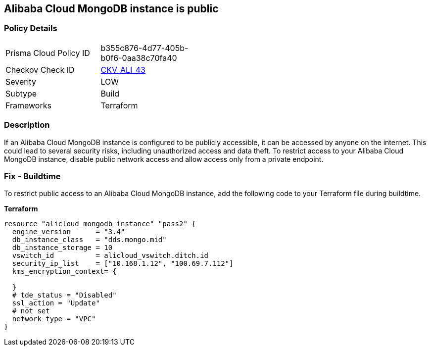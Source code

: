 == Alibaba Cloud MongoDB instance is public


=== Policy Details 

[width=45%]
[cols="1,1"]
|=== 
|Prisma Cloud Policy ID 
| b355c876-4d77-405b-b0f6-0aa38c70fa40

|Checkov Check ID 
| https://github.com/bridgecrewio/checkov/tree/master/checkov/terraform/checks/resource/alicloud/MongoDBIsPublic.py[CKV_ALI_43]

|Severity
|LOW

|Subtype
|Build

|Frameworks
|Terraform

|=== 



=== Description 
If an Alibaba Cloud MongoDB instance is configured to be publicly accessible, it can be accessed by anyone on the internet. This could lead to several security risks, including unauthorized access and data theft. To restrict access to your Alibaba Cloud MongoDB instance, disable public network access and allow access only from a private endpoint.


// === Fix - Runtime


=== Fix - Buildtime

To restrict public access to an Alibaba Cloud MongoDB instance, add the following code to your Terraform file during buildtime.


*Terraform* 




[source,go]
----
resource "alicloud_mongodb_instance" "pass2" {
  engine_version      = "3.4"
  db_instance_class   = "dds.mongo.mid"
  db_instance_storage = 10
  vswitch_id          = alicloud_vswitch.ditch.id
  security_ip_list    = ["10.168.1.12", "100.69.7.112"]
  kms_encryption_context= {

  }
  # tde_status = "Disabled"
  ssl_action = "Update"
  # not set
  network_type = "VPC"
}
----

